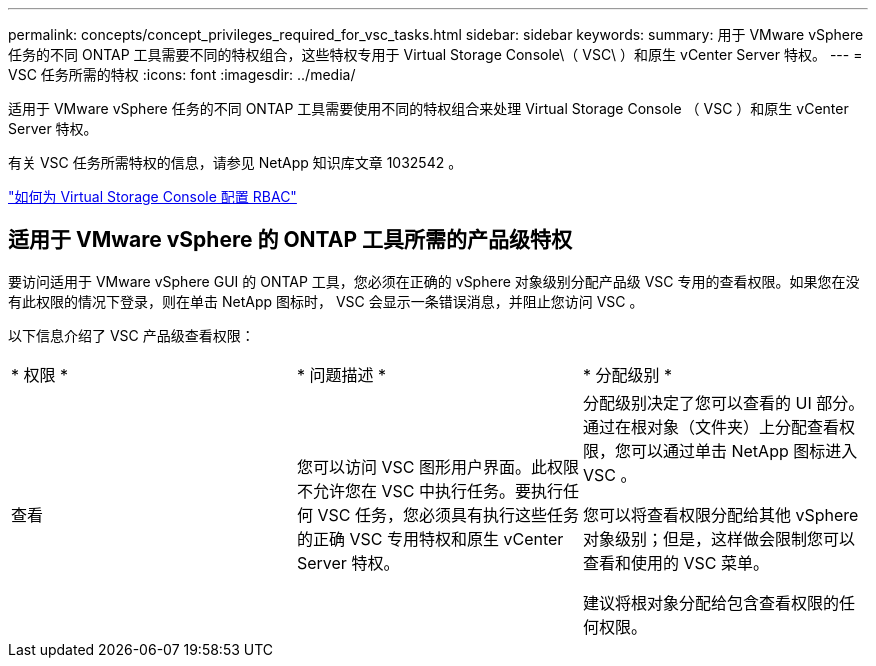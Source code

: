 ---
permalink: concepts/concept_privileges_required_for_vsc_tasks.html 
sidebar: sidebar 
keywords:  
summary: 用于 VMware vSphere 任务的不同 ONTAP 工具需要不同的特权组合，这些特权专用于 Virtual Storage Console\（ VSC\ ）和原生 vCenter Server 特权。 
---
= VSC 任务所需的特权
:icons: font
:imagesdir: ../media/


[role="lead"]
适用于 VMware vSphere 任务的不同 ONTAP 工具需要使用不同的特权组合来处理 Virtual Storage Console （ VSC ）和原生 vCenter Server 特权。

有关 VSC 任务所需特权的信息，请参见 NetApp 知识库文章 1032542 。

https://kb.netapp.com/Advice_and_Troubleshooting/Data_Storage_Software/Virtual_Storage_Console_for_VMware_vSphere/How_to_configure_RBAC_for_Virtual_Storage_Console["如何为 Virtual Storage Console 配置 RBAC"]



== 适用于 VMware vSphere 的 ONTAP 工具所需的产品级特权

要访问适用于 VMware vSphere GUI 的 ONTAP 工具，您必须在正确的 vSphere 对象级别分配产品级 VSC 专用的查看权限。如果您在没有此权限的情况下登录，则在单击 NetApp 图标时， VSC 会显示一条错误消息，并阻止您访问 VSC 。

以下信息介绍了 VSC 产品级查看权限：

|===


| * 权限 * | * 问题描述 * | * 分配级别 * 


 a| 
查看
 a| 
您可以访问 VSC 图形用户界面。此权限不允许您在 VSC 中执行任务。要执行任何 VSC 任务，您必须具有执行这些任务的正确 VSC 专用特权和原生 vCenter Server 特权。
 a| 
分配级别决定了您可以查看的 UI 部分。通过在根对象（文件夹）上分配查看权限，您可以通过单击 NetApp 图标进入 VSC 。

您可以将查看权限分配给其他 vSphere 对象级别；但是，这样做会限制您可以查看和使用的 VSC 菜单。

建议将根对象分配给包含查看权限的任何权限。

|===